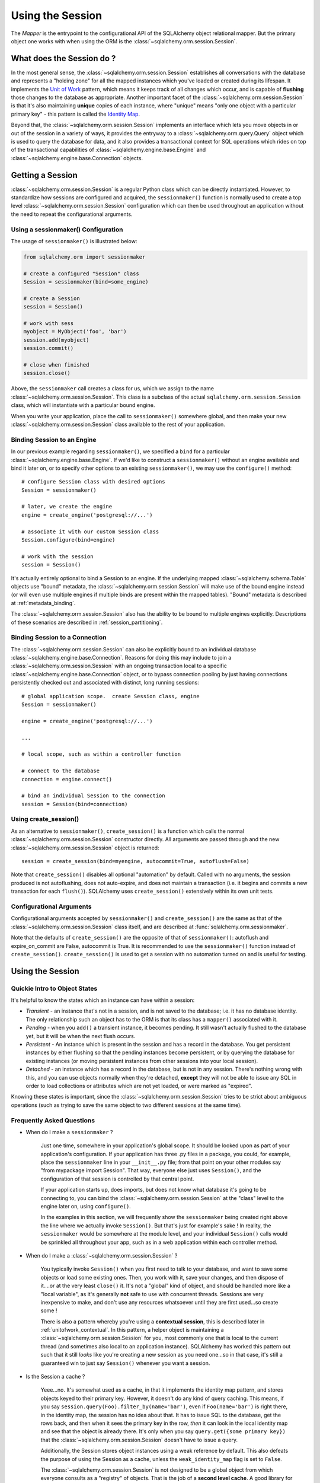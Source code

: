 .. _session_toplevel:

=================
Using the Session
=================

The `Mapper` is the entrypoint to the configurational API of the SQLAlchemy object relational mapper.  But the primary object one works with when using the ORM is the :class:`~sqlalchemy.orm.session.Session`.

What does the Session do ?
==========================

In the most general sense, the :class:`~sqlalchemy.orm.session.Session` establishes all conversations with the database and represents a "holding zone" for all the mapped instances which you've loaded or created during its lifespan.  It implements the `Unit of Work <http://martinfowler.com/eaaCatalog/unitOfWork.html>`_ pattern, which means it keeps track of all changes which occur, and is capable of **flushing** those changes to the database as appropriate.   Another important facet of the :class:`~sqlalchemy.orm.session.Session` is that it's also maintaining **unique** copies of each instance, where "unique" means "only one object with a particular primary key" - this pattern is called the `Identity Map <http://martinfowler.com/eaaCatalog/identityMap.html>`_.

Beyond that, the :class:`~sqlalchemy.orm.session.Session` implements an interface which lets you move objects in or out of the session in a variety of ways, it provides the entryway to a :class:`~sqlalchemy.orm.query.Query` object which is used to query the database for data, and it also provides a transactional context for SQL operations which rides on top of the transactional capabilities of :class:`~sqlalchemy.engine.base.Engine` and :class:`~sqlalchemy.engine.base.Connection` objects.

Getting a Session
=================

:class:`~sqlalchemy.orm.session.Session` is a regular Python class which can be directly instantiated.  However, to standardize how sessions are configured and acquired, the ``sessionmaker()`` function is normally used to create a top level :class:`~sqlalchemy.orm.session.Session` configuration which can then be used throughout an application without the need to repeat the configurational arguments.

Using a sessionmaker() Configuration
------------------------------------

The usage of ``sessionmaker()`` is illustrated below:

.. sourcecode:: python+sql

    from sqlalchemy.orm import sessionmaker

    # create a configured "Session" class
    Session = sessionmaker(bind=some_engine)

    # create a Session
    session = Session()

    # work with sess
    myobject = MyObject('foo', 'bar')
    session.add(myobject)
    session.commit()

    # close when finished
    session.close()

Above, the ``sessionmaker`` call creates a class for us, which we assign to the name :class:`~sqlalchemy.orm.session.Session`.  This class is a subclass of the actual ``sqlalchemy.orm.session.Session`` class, which will instantiate with a particular bound engine.

When you write your application, place the call to ``sessionmaker()`` somewhere global, and then make your new :class:`~sqlalchemy.orm.session.Session` class available to the rest of your application.

Binding Session to an Engine
----------------------------

In our previous example regarding ``sessionmaker()``, we specified a ``bind`` for a particular :class:`~sqlalchemy.engine.base.Engine`.  If we'd like to construct a ``sessionmaker()`` without an engine available and bind it later on, or to specify other options to an existing ``sessionmaker()``, we may use the ``configure()`` method::

    # configure Session class with desired options
    Session = sessionmaker()

    # later, we create the engine
    engine = create_engine('postgresql://...')

    # associate it with our custom Session class
    Session.configure(bind=engine)

    # work with the session
    session = Session()

It's actually entirely optional to bind a Session to an engine.  If the underlying mapped :class:`~sqlalchemy.schema.Table` objects use "bound" metadata, the :class:`~sqlalchemy.orm.session.Session` will make use of the bound engine instead (or will even use multiple engines if multiple binds are present within the mapped tables).  "Bound" metadata is described at :ref:`metadata_binding`.

The :class:`~sqlalchemy.orm.session.Session` also has the ability to be bound to multiple engines explicitly.   Descriptions of these scenarios are described in :ref:`session_partitioning`.

Binding Session to a Connection
-------------------------------

The :class:`~sqlalchemy.orm.session.Session` can also be explicitly bound to an individual database :class:`~sqlalchemy.engine.base.Connection`.  Reasons for doing this may include to join a :class:`~sqlalchemy.orm.session.Session` with an ongoing transaction local to a specific :class:`~sqlalchemy.engine.base.Connection` object, or to bypass connection pooling by just having connections persistently checked out and associated with distinct, long running sessions::

    # global application scope.  create Session class, engine
    Session = sessionmaker()

    engine = create_engine('postgresql://...')

    ...

    # local scope, such as within a controller function

    # connect to the database
    connection = engine.connect()

    # bind an individual Session to the connection
    session = Session(bind=connection)

Using create_session()
----------------------

As an alternative to ``sessionmaker()``, ``create_session()`` is a function which calls the normal :class:`~sqlalchemy.orm.session.Session` constructor directly.  All arguments are passed through and the new :class:`~sqlalchemy.orm.session.Session` object is returned::

    session = create_session(bind=myengine, autocommit=True, autoflush=False)

Note that ``create_session()`` disables all optional "automation" by default.  Called with no arguments, the session produced is not autoflushing, does not auto-expire, and does not maintain a transaction (i.e. it begins and commits a new transaction for each ``flush()``).  SQLAlchemy uses ``create_session()`` extensively within its own unit tests.

Configurational Arguments
-------------------------

Configurational arguments accepted by ``sessionmaker()`` and ``create_session()`` are the same as that of the :class:`~sqlalchemy.orm.session.Session` class itself, and are described at :func:`sqlalchemy.orm.sessionmaker`.

Note that the defaults of ``create_session()`` are the opposite of that of ``sessionmaker()``: autoflush and expire_on_commit are False, autocommit is True. It is recommended to use the ``sessionmaker()`` function instead of ``create_session()``. ``create_session()`` is used to get a session with no automation turned on and is useful for testing.

Using the Session
==================

Quickie Intro to Object States
------------------------------

It's helpful to know the states which an instance can have within a session:

* *Transient* - an instance that's not in a session, and is not saved to the database; i.e. it has no database identity.  The only relationship such an object has to the ORM is that its class has a ``mapper()`` associated with it.

* *Pending* - when you ``add()`` a transient instance, it becomes pending.  It still wasn't actually flushed to the database yet, but it will be when the next flush occurs.

* *Persistent* - An instance which is present in the session and has a record in the database.  You get persistent instances by either flushing so that the pending instances become persistent, or by querying the database for existing instances (or moving persistent instances from other sessions into your local session).

* *Detached* - an instance which has a record in the database, but is not in any session.  There's nothing wrong with this, and you can use objects normally when they're detached, **except** they will not be able to issue any SQL in order to load collections or attributes which are not yet loaded, or were marked as "expired".

Knowing these states is important, since the :class:`~sqlalchemy.orm.session.Session` tries to be strict about ambiguous operations (such as trying to save the same object to two different sessions at the same time).

Frequently Asked Questions
--------------------------

* When do I make a ``sessionmaker`` ?

    Just one time, somewhere in your application's global scope.  It should be looked upon as part of your application's configuration.  If your application has three .py files in a package, you could, for example, place the ``sessionmaker`` line in your ``__init__.py`` file; from that point on your other modules say "from mypackage import Session".   That way, everyone else just uses ``Session()``, and the configuration of that session is controlled by that central point.

    If your application starts up, does imports, but does not know what database it's going to be connecting to, you can bind the :class:`~sqlalchemy.orm.session.Session` at the "class" level to the engine later on, using ``configure()``.

    In the examples in this section, we will frequently show the ``sessionmaker`` being created right above the line where we actually invoke ``Session()``.  But that's just for example's sake !  In reality, the ``sessionmaker`` would be somewhere at the module level, and your individual ``Session()`` calls would be sprinkled all throughout your app, such as in a web application within each controller method.

* When do I make a :class:`~sqlalchemy.orm.session.Session` ?

    You typically invoke ``Session()`` when you first need to talk to your database, and want to save some objects or load some existing ones.  Then, you work with it, save your changes, and then dispose of it....or at the very least ``close()`` it.  It's not a "global" kind of object, and should be handled more like a "local variable", as it's generally **not** safe to use with concurrent threads.  Sessions are very inexpensive to make, and don't use any resources whatsoever until they are first used...so create some !

    There is also a pattern whereby you're using a **contextual session**, this is described later in :ref:`unitofwork_contextual`.  In this pattern, a helper object is maintaining a :class:`~sqlalchemy.orm.session.Session` for you, most commonly one that is local to the current thread (and sometimes also local to an application instance).  SQLAlchemy has worked this pattern out such that it still *looks* like you're creating a new session as you need one...so in that case, it's still a guaranteed win to just say ``Session()`` whenever you want a session.

* Is the Session a cache ?

    Yeee...no.  It's somewhat used as a cache, in that it implements the identity map pattern, and stores objects keyed to their primary key.  However, it doesn't do any kind of query caching.  This means, if you say ``session.query(Foo).filter_by(name='bar')``, even if ``Foo(name='bar')`` is right there, in the identity map, the session has no idea about that.  It has to issue SQL to the database, get the rows back, and then when it sees the primary key in the row, *then* it can look in the local identity map and see that the object is already there.  It's only when you say ``query.get({some primary key})`` that the :class:`~sqlalchemy.orm.session.Session` doesn't have to issue a query.

    Additionally, the Session stores object instances using a weak reference by default.  This also defeats the purpose of using the Session as a cache, unless the ``weak_identity_map`` flag is set to ``False``.

    The :class:`~sqlalchemy.orm.session.Session` is not designed to be a global object from which everyone consults as a "registry" of objects.  That is the job of a **second level cache**.  A good library for implementing second level caching is `Memcached <http://www.danga.com/memcached/>`_.  It *is* possible to "sort of" use the :class:`~sqlalchemy.orm.session.Session` in this manner, if you set it to be non-transactional and it never flushes any SQL, but it's not a terrific solution,  since if concurrent threads load the same objects at the same time, you may have multiple copies of the same objects present in collections.

* How can I get the :class:`~sqlalchemy.orm.session.Session` for a certain object ?

    Use the ``object_session()`` classmethod available on :class:`~sqlalchemy.orm.session.Session`::

        session = Session.object_session(someobject)

.. index::
   single: thread safety; sessions
   single: thread safety; Session

* Is the session thread-safe?

    Nope.  It has no thread synchronization of any kind built in, and particularly when you do a flush operation, it definitely is not open to concurrent threads accessing it, because it holds onto a single database connection at that point.  If you use a session which is non-transactional for read operations only, it's still not thread-"safe", but you also wont get any catastrophic failures either, since it opens and closes connections on an as-needed basis; it's just that different threads might load the same objects independently of each other, but only one will wind up in the identity map (however, the other one might still live in a collection somewhere).

    But the bigger point here is, you should not *want* to use the session with multiple concurrent threads.  That would be like having everyone at a restaurant all eat from the same plate.  The session is a local "workspace" that you use for a specific set of tasks; you don't want to, or need to, share that session with other threads who are doing some other task.  If, on the other hand, there are other threads  participating in the same task you are, such as in a desktop graphical application, then you would be sharing the session with those threads, but you also will have implemented a proper locking scheme (or your graphical framework does) so that those threads do not collide.

Querying
--------

The ``query()`` function takes one or more *entities* and returns a new :class:`~sqlalchemy.orm.query.Query` object which will issue mapper queries within the context of this Session.  An entity is defined as a mapped class, a :class:`~sqlalchemy.orm.mapper.Mapper` object, an orm-enabled *descriptor*, or an ``AliasedClass`` object::

    # query from a class
    session.query(User).filter_by(name='ed').all()

    # query with multiple classes, returns tuples
    session.query(User, Address).join('addresses').filter_by(name='ed').all()

    # query using orm-enabled descriptors
    session.query(User.name, User.fullname).all()

    # query from a mapper
    user_mapper = class_mapper(User)
    session.query(user_mapper)

When :class:`~sqlalchemy.orm.query.Query` returns results, each object instantiated is stored within the identity map.   When a row matches an object which is already present, the same object is returned.  In the latter case, whether or not the row is populated onto an existing object depends upon whether the attributes of the instance have been *expired* or not.  A default-configured :class:`~sqlalchemy.orm.session.Session` automatically expires all instances along transaction boundaries, so that with a normally isolated transaction, there shouldn't be any issue of instances representing data which is stale with regards to the current transaction.

Adding New or Existing Items
----------------------------

``add()`` is used to place instances in the session.  For *transient* (i.e. brand new) instances, this will have the effect of an INSERT taking place for those instances upon the next flush.  For instances which are *persistent* (i.e. were loaded by this session), they are already present and do not need to be added.  Instances which are *detached* (i.e. have been removed from a session) may be re-associated with a session using this method::

    user1 = User(name='user1')
    user2 = User(name='user2')
    session.add(user1)
    session.add(user2)

    session.commit()     # write changes to the database

To add a list of items to the session at once, use ``add_all()``::

    session.add_all([item1, item2, item3])

The ``add()`` operation **cascades** along the ``save-update`` cascade.  For more details see the section :ref:`unitofwork_cascades`.

Merging
-------

``merge()`` reconciles the current state of an instance and its associated children with existing data in the database, and returns a copy of the instance associated with the session.  Usage is as follows::

    merged_object = session.merge(existing_object)

When given an instance, it follows these steps:

  * It examines the primary key of the instance.  If it's present, it attempts to load an instance with that primary key (or pulls from the local identity map).
  * If there's no primary key on the given instance, or the given primary key does not exist in the database, a new instance is created.
  * The state of the given instance is then copied onto the located/newly created instance.
  * The operation is cascaded to associated child items along the ``merge`` cascade.  Note that all changes present on the given instance, including changes to collections, are merged.
  * The new instance is returned.

With ``merge()``, the given instance is not placed within the session, and can be associated with a different session or detached.  ``merge()`` is very useful for taking the state of any kind of object structure without regard for its origins or current session associations and placing that state within a session.   Here's two examples:

  * An application which reads an object structure from a file and wishes to save it to the database might parse the file, build up the structure, and then use ``merge()`` to save it to the database, ensuring that the data within the file is used to formulate the primary key of each element of the structure.  Later, when the file has changed, the same process can be re-run, producing a slightly different object structure, which can then be ``merged()`` in again, and the :class:`~sqlalchemy.orm.session.Session` will automatically update the database to reflect those changes.
  * A web application stores mapped entities within an HTTP session object.  When each request starts up, the serialized data can be merged into the session, so that the original entity may be safely shared among requests and threads.

``merge()`` is frequently used by applications which implement their own second level caches.  This refers to an application which uses an in memory dictionary, or an tool like Memcached to store objects over long running spans of time.  When such an object needs to exist within a :class:`~sqlalchemy.orm.session.Session`, ``merge()`` is a good choice since it leaves the original cached object untouched.  For this use case, merge provides a keyword option called ``load=False``.  When this boolean flag is set to ``False``, ``merge()`` will not issue any SQL to reconcile the given object against the current state of the database, thereby reducing query overhead.   The limitation is that the given object and all of its children may not contain any pending changes, and it's also of course possible that newer information in the database will not be present on the merged object, since no load is issued.

Deleting
--------

The ``delete`` method places an instance into the Session's list of objects to be marked as deleted::

    # mark two objects to be deleted
    session.delete(obj1)
    session.delete(obj2)

    # commit (or flush)
    session.commit()

The big gotcha with ``delete()`` is that **nothing is removed from collections**.  Such as, if a ``User`` has a collection of three ``Addresses``, deleting an ``Address`` will not remove it from ``user.addresses``::

    >>> address = user.addresses[1]
    >>> session.delete(address)
    >>> session.flush()
    >>> address in user.addresses
    True

The solution is to use proper cascading::

    mapper(User, users_table, properties={
        'addresses':relation(Address, cascade="all, delete, delete-orphan")
    })
    del user.addresses[1]
    session.flush()

Deleting based on Filter Criterion
~~~~~~~~~~~~~~~~~~~~~~~~~~~~~~~~~~

The caveat with ``Session.delete()`` is that you need to have an object handy already in order to delete.   The Query includes a ``delete()`` method which deletes based on filtering criteria::

    session.query(User).filter(User.id==7).delete()

The ``Query.delete()`` method includes functionality to "expire" objects already in the session which
match the criteria.   However it does have some caveats, including that "delete" and "delete-orphan"
cascades won't be fully expressed for collections which are already loaded.  See the API docs for :meth:`~sqlalchemy.orm.query.Query.delete` for more details.

Flushing
--------

When the :class:`~sqlalchemy.orm.session.Session` is used with its default configuration, the flush step is nearly always done transparently.  Specifically, the flush occurs before any individual :class:`~sqlalchemy.orm.query.Query` is issued, as well as within the ``commit()`` call before the transaction is committed.  It also occurs before a SAVEPOINT is issued when ``begin_nested()`` is used.

Regardless of the autoflush setting, a flush can always be forced by issuing ``flush()``::

    session.flush()

The "flush-on-Query" aspect of the behavior can be disabled by constructing ``sessionmaker()`` with the flag ``autoflush=False``::

    Session = sessionmaker(autoflush=False)

Additionally, autoflush can be temporarily disabled by setting the ``autoflush`` flag at any time::

    mysession = Session()
    mysession.autoflush = False

Some autoflush-disable recipes are available at `DisableAutoFlush <http://www.sqlalchemy.org/trac/wiki/UsageRecipes/DisableAutoflush>`_.

The flush process *always* occurs within a transaction, even if the :class:`~sqlalchemy.orm.session.Session` has been configured with ``autocommit=True``, a setting that disables the session's persistent transactional state.  If no transaction is present, ``flush()`` creates its own transaction and commits it.  Any failures during flush will always result in a rollback of whatever transaction is present.  If the Session is not in ``autocommit=True`` mode, an explicit call to ``rollback()`` is required after a flush fails, even though the underlying transaction will have been rolled back already - this is so that the overall nesting pattern of so-called "subtransactions" is consistently maintained.

Committing
----------

``commit()`` is used to commit the current transaction.  It always issues ``flush()`` beforehand to flush any remaining state to the database; this is independent of the "autoflush" setting.   If no transaction is present, it raises an error.  Note that the default behavior of the :class:`~sqlalchemy.orm.session.Session` is that a transaction is always present; this behavior can be disabled by setting ``autocommit=True``.  In autocommit mode, a transaction can be initiated by calling the ``begin()`` method.

Another behavior of ``commit()`` is that by default it expires the state of all instances present after the commit is complete.  This is so that when the instances are next accessed, either through attribute access or by them being present in a :class:`~sqlalchemy.orm.query.Query` result set, they receive the most recent state.  To disable this behavior, configure ``sessionmaker()`` with ``expire_on_commit=False``.

Normally, instances loaded into the :class:`~sqlalchemy.orm.session.Session` are never changed by subsequent queries; the assumption is that the current transaction is isolated so the state most recently loaded is correct as long as the transaction continues.  Setting ``autocommit=True`` works against this model to some degree since the :class:`~sqlalchemy.orm.session.Session` behaves in exactly the same way with regard to attribute state, except no transaction is present.

Rolling Back
------------

``rollback()`` rolls back the current transaction.   With a default configured session, the post-rollback state of the session is as follows:

  * All connections are rolled back and returned to the connection pool, unless the Session was bound directly to a Connection, in which case the connection is still maintained (but still rolled back).
  * Objects which were initially in the *pending* state when they were added to the :class:`~sqlalchemy.orm.session.Session` within the lifespan of the transaction are expunged, corresponding to their INSERT statement being rolled back.  The state of their attributes remains unchanged.
  * Objects which were marked as *deleted* within the lifespan of the transaction are promoted back to the *persistent* state, corresponding to their DELETE statement being rolled back.  Note that if those objects were first *pending* within the transaction, that operation takes precedence instead.
  * All objects not expunged are fully expired.

With that state understood, the :class:`~sqlalchemy.orm.session.Session` may safely continue usage after a rollback occurs.

When a ``flush()`` fails, typically for reasons like primary key, foreign key, or "not nullable" constraint violations, a ``rollback()`` is issued automatically (it's currently not possible for a flush to continue after a partial failure).  However, the flush process always uses its own transactional demarcator called a *subtransaction*, which is described more fully in the docstrings for :class:`~sqlalchemy.orm.session.Session`.  What it means here is that even though the database transaction has been rolled back, the end user must still issue ``rollback()`` to fully reset the state of the :class:`~sqlalchemy.orm.session.Session`.

Expunging
---------

Expunge removes an object from the Session, sending persistent instances to the detached state, and pending instances to the transient state:

.. sourcecode:: python+sql

    session.expunge(obj1)

To remove all items, call ``session.expunge_all()`` (this method was formerly known as ``clear()``).

Closing
-------

The ``close()`` method issues a ``expunge_all()``, and releases any transactional/connection resources.  When connections are returned to the connection pool, transactional state is rolled back as well.

Refreshing / Expiring
---------------------

To assist with the Session's "sticky" behavior of instances which are present, individual objects can have all of their attributes immediately re-loaded from the database, or marked as "expired" which will cause a re-load to occur upon the next access of any of the object's mapped attributes.  This includes all relationships, so lazy-loaders will be re-initialized, eager relationships will be repopulated.  Any changes marked on the object are discarded::

    # immediately re-load attributes on obj1, obj2
    session.refresh(obj1)
    session.refresh(obj2)

    # expire objects obj1, obj2, attributes will be reloaded
    # on the next access:
    session.expire(obj1)
    session.expire(obj2)

``refresh()`` and ``expire()`` also support being passed a list of individual attribute names in which to be refreshed.  These names can reference any attribute, column-based or relation based::

    # immediately re-load the attributes 'hello', 'world' on obj1, obj2
    session.refresh(obj1, ['hello', 'world'])
    session.refresh(obj2, ['hello', 'world'])

    # expire the attributes 'hello', 'world' objects obj1, obj2, attributes will be reloaded
    # on the next access:
    session.expire(obj1, ['hello', 'world'])
    session.expire(obj2, ['hello', 'world'])

The full contents of the session may be expired at once using ``expire_all()``::

    session.expire_all()

``refresh()`` and ``expire()`` are usually not needed when working with a default-configured :class:`~sqlalchemy.orm.session.Session`.  The usual need is when an UPDATE or DELETE has been issued manually within the transaction using ``Session.execute()``.

Session Attributes
------------------

The :class:`~sqlalchemy.orm.session.Session` itself acts somewhat like a set-like collection.  All items present may be accessed using the iterator interface::

    for obj in session:
        print obj

And presence may be tested for using regular "contains" semantics::

    if obj in session:
        print "Object is present"

The session is also keeping track of all newly created (i.e. pending) objects, all objects which have had changes since they were last loaded or saved (i.e. "dirty"), and everything that's been marked as deleted::

    # pending objects recently added to the Session
    session.new

    # persistent objects which currently have changes detected
    # (this collection is now created on the fly each time the property is called)
    session.dirty

    # persistent objects that have been marked as deleted via session.delete(obj)
    session.deleted

Note that objects within the session are by default *weakly referenced*.  This means that when they are dereferenced in the outside application, they fall out of scope from within the :class:`~sqlalchemy.orm.session.Session` as well and are subject to garbage collection by the Python interpreter.  The exceptions to this include objects which are pending, objects which are marked as deleted, or persistent objects which have pending changes on them.  After a full flush, these collections are all empty, and all objects are again weakly referenced.  To disable the weak referencing behavior and force all objects within the session to remain until explicitly expunged, configure ``sessionmaker()`` with the ``weak_identity_map=False`` setting.

.. _unitofwork_cascades:

Cascades
========

Mappers support the concept of configurable *cascade* behavior on :func:`~sqlalchemy.orm.relation()` constructs.  This behavior controls how the Session should treat the instances that have a parent-child relationship with another instance that is operated upon by the Session.  Cascade is indicated as a comma-separated list of string keywords, with the possible values ``all``, ``delete``, ``save-update``, ``refresh-expire``, ``merge``, ``expunge``, and ``delete-orphan``.

Cascading is configured by setting the ``cascade`` keyword argument on a ``relation()``::

    mapper(Order, order_table, properties={
        'items' : relation(Item, items_table, cascade="all, delete-orphan"),
        'customer' : relation(User, users_table, user_orders_table, cascade="save-update"),
    })

The above mapper specifies two relations, ``items`` and ``customer``.  The ``items`` relationship specifies "all, delete-orphan" as its ``cascade`` value, indicating that all  ``add``, ``merge``, ``expunge``, ``refresh`` ``delete`` and ``expire`` operations performed on a parent ``Order`` instance should also be performed on the child ``Item`` instances attached to it.  The ``delete-orphan`` cascade value additionally indicates that if an ``Item`` instance is no longer associated with an ``Order``, it should also be deleted.  The "all, delete-orphan" cascade argument allows a so-called *lifecycle* relationship between an ``Order`` and an ``Item`` object.

The ``customer`` relationship specifies only the "save-update" cascade value, indicating most operations will not be cascaded from a parent ``Order`` instance to a child ``User`` instance except for the ``add()`` operation.  "save-update" cascade indicates that an ``add()`` on the parent will cascade to all child items, and also that items added to a parent which is already present in the session will also be added.  "save-update" cascade also cascades the *pending history* of a relation()-based attribute, meaning that objects which were removed from a scalar or collection attribute whose changes have not yet been flushed are also placed into the new session - this so that foreign key clear operations and deletions will take place (new in 0.6).

Note that the ``delete-orphan`` cascade only functions for relationships where the target object can have a single parent at a time, meaning it is only appropriate for one-to-one or one-to-many relationships.  For a :func:`~sqlalchemy.orm.relation` which establishes one-to-one via a local foreign key, i.e. a many-to-one that stores only a single parent, or one-to-one/one-to-many via a "secondary" (association) table, a warning will be issued if ``delete-orphan`` is configured.  To disable this warning, also specify the ``single_parent=True`` flag on the relationship, which constrains objects to allow attachment to only one parent at a time.

The default value for ``cascade`` on :func:`~sqlalchemy.orm.relation()` is ``save-update, merge``.

.. _unitofwork_transaction:

Managing Transactions
=====================

The :class:`~sqlalchemy.orm.session.Session` manages transactions across all engines associated with it.  As the :class:`~sqlalchemy.orm.session.Session` receives requests to execute SQL statements using a particular :class:`~sqlalchemy.engine.base.Engine` or :class:`~sqlalchemy.engine.base.Connection`, it adds each individual :class:`~sqlalchemy.engine.base.Engine` encountered to its transactional state and maintains an open connection for each one (note that a simple application normally has just one :class:`~sqlalchemy.engine.base.Engine`).  At commit time, all unflushed data is flushed, and each individual transaction is committed.  If the underlying databases support two-phase semantics, this may be used by the Session as well if two-phase transactions are enabled.

Normal operation ends the transactional state using the ``rollback()`` or ``commit()`` methods.  After either is called, the :class:`~sqlalchemy.orm.session.Session` starts a new transaction::

    Session = sessionmaker()
    session = Session()
    try:
        item1 = session.query(Item).get(1)
        item2 = session.query(Item).get(2)
        item1.foo = 'bar'
        item2.bar = 'foo'

        # commit- will immediately go into a new transaction afterwards
        session.commit()
    except:
        # rollback - will immediately go into a new transaction afterwards.
        session.rollback()

A session which is configured with ``autocommit=True`` may be placed into a transaction using ``begin()``.  With an ``autocommit=True`` session that's been placed into a transaction using ``begin()``, the session releases all connection resources after a ``commit()`` or ``rollback()`` and remains transaction-less (with the exception of flushes) until the next ``begin()`` call::

    Session = sessionmaker(autocommit=True)
    session = Session()
    session.begin()
    try:
        item1 = session.query(Item).get(1)
        item2 = session.query(Item).get(2)
        item1.foo = 'bar'
        item2.bar = 'foo'
        session.commit()
    except:
        session.rollback()
        raise

The ``begin()`` method also returns a transactional token which is compatible with the Python 2.6 ``with`` statement::

    Session = sessionmaker(autocommit=True)
    session = Session()
    with session.begin():
        item1 = session.query(Item).get(1)
        item2 = session.query(Item).get(2)
        item1.foo = 'bar'
        item2.bar = 'foo'

Using SAVEPOINT
---------------

SAVEPOINT transactions, if supported by the underlying engine, may be delineated using the ``begin_nested()`` method::

    Session = sessionmaker()
    session = Session()
    session.add(u1)
    session.add(u2)

    session.begin_nested() # establish a savepoint
    session.add(u3)
    session.rollback()  # rolls back u3, keeps u1 and u2

    session.commit() # commits u1 and u2

``begin_nested()`` may be called any number of times, which will issue a new SAVEPOINT with a unique identifier for each call.  For each ``begin_nested()`` call, a corresponding ``rollback()`` or ``commit()`` must be issued.

When ``begin_nested()`` is called, a ``flush()`` is unconditionally issued (regardless of the ``autoflush`` setting).  This is so that when a ``rollback()`` occurs, the full state of the session is expired, thus causing all subsequent attribute/instance access to reference the full state of the :class:`~sqlalchemy.orm.session.Session` right before ``begin_nested()`` was called.

Enabling Two-Phase Commit
-------------------------

Finally, for MySQL, PostgreSQL, and soon Oracle as well, the session can be instructed to use two-phase commit semantics. This will coordinate the committing of transactions across databases so that the transaction is either committed or rolled back in all databases. You can also ``prepare()`` the session for interacting with transactions not managed by SQLAlchemy. To use two phase transactions set the flag ``twophase=True`` on the session::

    engine1 = create_engine('postgresql://db1')
    engine2 = create_engine('postgresql://db2')

    Session = sessionmaker(twophase=True)

    # bind User operations to engine 1, Account operations to engine 2
    Session.configure(binds={User:engine1, Account:engine2})

    session = Session()

    # .... work with accounts and users

    # commit.  session will issue a flush to all DBs, and a prepare step to all DBs,
    # before committing both transactions
    session.commit()

Embedding SQL Insert/Update Expressions into a Flush
=====================================================

This feature allows the value of a database column to be set to a SQL expression instead of a literal value.  It's especially useful for atomic updates, calling stored procedures, etc.  All you do is assign an expression to an attribute::

    class SomeClass(object):
        pass
    mapper(SomeClass, some_table)

    someobject = session.query(SomeClass).get(5)

    # set 'value' attribute to a SQL expression adding one
    someobject.value = some_table.c.value + 1

    # issues "UPDATE some_table SET value=value+1"
    session.commit()

This technique works both for INSERT and UPDATE statements.  After the flush/commit operation, the ``value`` attribute on ``someobject`` above is expired, so that when next accessed the newly generated value will be loaded from the database.

Using SQL Expressions with Sessions
====================================

SQL expressions and strings can be executed via the :class:`~sqlalchemy.orm.session.Session` within its transactional context.  This is most easily accomplished using the ``execute()`` method, which returns a :class:`~sqlalchemy.engine.base.ResultProxy` in the same manner as an :class:`~sqlalchemy.engine.base.Engine` or :class:`~sqlalchemy.engine.base.Connection`::

    Session = sessionmaker(bind=engine)
    session = Session()

    # execute a string statement
    result = session.execute("select * from table where id=:id", {'id':7})

    # execute a SQL expression construct
    result = session.execute(select([mytable]).where(mytable.c.id==7))

The current :class:`~sqlalchemy.engine.base.Connection` held by the :class:`~sqlalchemy.orm.session.Session` is accessible using the ``connection()`` method::

    connection = session.connection()

The examples above deal with a :class:`~sqlalchemy.orm.session.Session` that's bound to a single :class:`~sqlalchemy.engine.base.Engine` or :class:`~sqlalchemy.engine.base.Connection`.  To execute statements using a :class:`~sqlalchemy.orm.session.Session` which is bound either to multiple engines, or none at all (i.e. relies upon bound metadata), both ``execute()`` and ``connection()`` accept a ``mapper`` keyword argument, which is passed a mapped class or :class:`~sqlalchemy.orm.mapper.Mapper` instance, which is used to locate the proper context for the desired engine::

    Session = sessionmaker()
    session = Session()

    # need to specify mapper or class when executing
    result = session.execute("select * from table where id=:id", {'id':7}, mapper=MyMappedClass)

    result = session.execute(select([mytable], mytable.c.id==7), mapper=MyMappedClass)

    connection = session.connection(MyMappedClass)

Joining a Session into an External Transaction
===============================================

If a :class:`~sqlalchemy.engine.base.Connection` is being used which is already in a transactional state (i.e. has a :class:`~sqlalchemy.engine.base.Transaction`), a :class:`~sqlalchemy.orm.session.Session` can be made to participate within that transaction by just binding the :class:`~sqlalchemy.orm.session.Session` to that :class:`~sqlalchemy.engine.base.Connection`::

    Session = sessionmaker()

    # non-ORM connection + transaction
    conn = engine.connect()
    trans = conn.begin()

    # create a Session, bind to the connection
    session = Session(bind=conn)

    # ... work with session

    session.commit() # commit the session
    session.close()  # close it out, prohibit further actions

    trans.commit() # commit the actual transaction

Note that above, we issue a ``commit()`` both on the :class:`~sqlalchemy.orm.session.Session` as well as the :class:`~sqlalchemy.engine.base.Transaction`.  This is an example of where we take advantage of :class:`~sqlalchemy.engine.base.Connection`'s ability to maintain *subtransactions*, or nested begin/commit pairs.  The :class:`~sqlalchemy.orm.session.Session` is used exactly as though it were managing the transaction on its own; its ``commit()`` method issues its ``flush()``, and commits the subtransaction.   The subsequent transaction the :class:`~sqlalchemy.orm.session.Session` starts after commit will not begin until it's next used.  Above we issue a ``close()`` to prevent this from occurring.  Finally, the actual transaction is committed using ``Transaction.commit()``.

When using the ``threadlocal`` engine context, the process above is simplified; the :class:`~sqlalchemy.orm.session.Session` uses the same connection/transaction as everyone else in the current thread, whether or not you explicitly bind it::

    engine = create_engine('postgresql://mydb', strategy="threadlocal")
    engine.begin()

    session = Session()  # session takes place in the transaction like everyone else

    # ... go nuts

    engine.commit() # commit the transaction

.. _unitofwork_contextual:

Contextual/Thread-local Sessions
=================================

A common need in applications, particularly those built around web frameworks, is the ability to "share" a :class:`~sqlalchemy.orm.session.Session` object among disparate parts of an application, without needing to pass the object explicitly to all method and function calls.  What you're really looking for is some kind of "global" session object, or at least "global" to all the parts of an application which are tasked with servicing the current request.  For this pattern, SQLAlchemy provides the ability to enhance the :class:`~sqlalchemy.orm.session.Session` class generated by ``sessionmaker()`` to provide auto-contextualizing support.  This means that whenever you create a :class:`~sqlalchemy.orm.session.Session` instance with its constructor, you get an *existing* :class:`~sqlalchemy.orm.session.Session` object which is bound to some "context".  By default, this context is the current thread.  This feature is what previously was accomplished using the ``sessioncontext`` SQLAlchemy extension.

Creating a Thread-local Context
-------------------------------

The ``scoped_session()`` function wraps around the ``sessionmaker()`` function, and produces an object which behaves the same as the :class:`~sqlalchemy.orm.session.Session` subclass returned by ``sessionmaker()``::

    from sqlalchemy.orm import scoped_session, sessionmaker
    Session = scoped_session(sessionmaker())

However, when you instantiate this :class:`~sqlalchemy.orm.session.Session` "class", in reality the object is pulled from a threadlocal variable, or if it doesn't exist yet, it's created using the underlying class generated by ``sessionmaker()``::

    >>> # call Session() the first time.  the new Session instance is created.
    >>> session = Session()

    >>> # later, in the same application thread, someone else calls Session()
    >>> session2 = Session()

    >>> # the two Session objects are *the same* object
    >>> session is session2
    True

Since the ``Session()`` constructor now returns the same :class:`~sqlalchemy.orm.session.Session` object every time within the current thread, the object returned by ``scoped_session()`` also implements most of the :class:`~sqlalchemy.orm.session.Session` methods and properties at the "class" level, such that you don't even need to instantiate ``Session()``::

    # create some objects
    u1 = User()
    u2 = User()

    # save to the contextual session, without instantiating
    Session.add(u1)
    Session.add(u2)

    # view the "new" attribute
    assert u1 in Session.new

    # commit changes
    Session.commit()

The contextual session may be disposed of by calling ``Session.remove()``::

    # remove current contextual session
    Session.remove()

After ``remove()`` is called, the next operation with the contextual session will start a new :class:`~sqlalchemy.orm.session.Session` for the current thread.

.. _session_lifespan:

Lifespan of a Contextual Session
--------------------------------

A (really, really) common question is when does the contextual session get created, when does it get disposed ?  We'll consider a typical lifespan as used in a web application::

    Web Server          Web Framework        User-defined Controller Call
    --------------      --------------       ------------------------------
    web request    ->
                        call controller ->   # call Session().  this establishes a new,
                                             # contextual Session.
                                             session = Session()

                                             # load some objects, save some changes
                                             objects = session.query(MyClass).all()

                                             # some other code calls Session, it's the
                                             # same contextual session as "sess"
                                             session2 = Session()
                                             session2.add(foo)
                                             session2.commit()

                                             # generate content to be returned
                                             return generate_content()
                        Session.remove() <-
    web response   <-

The above example illustrates an explicit call to ``Session.remove()``.  This has the effect such that each web request starts fresh with a brand new session.   When integrating with a web framework, there's actually many options on how to proceed for this step:

* Session.remove() - this is the most cut and dry approach; the :class:`~sqlalchemy.orm.session.Session` is thrown away, all of its transactional/connection resources are closed out, everything within it is explicitly gone.  A new :class:`~sqlalchemy.orm.session.Session` will be used on the next request.
* Session.close() - Similar to calling ``remove()``, in that all objects are explicitly expunged and all transactional/connection resources closed, except the actual :class:`~sqlalchemy.orm.session.Session` object hangs around.  It doesn't make too much difference here unless the start of the web request would like to pass specific options to the initial construction of ``Session()``, such as a specific :class:`~sqlalchemy.engine.base.Engine` to bind to.
* Session.commit() - In this case, the behavior is that any remaining changes pending are flushed, and the transaction is committed.  The full state of the session is expired, so that when the next web request is started, all data will be reloaded.  In reality, the contents of the :class:`~sqlalchemy.orm.session.Session` are weakly referenced anyway so its likely that it will be empty on the next request in any case.
* Session.rollback() - Similar to calling commit, except we assume that the user would have called commit explicitly if that was desired; the ``rollback()`` ensures that no transactional state remains and expires all data, in the case that the request was aborted and did not roll back itself.
* do nothing - this is a valid option as well.  The controller code is responsible for doing one of the above steps at the end of the request.

Scoped Session API docs: :func:`sqlalchemy.orm.scoped_session`

.. _session_partitioning:

Partitioning Strategies
=======================

Vertical Partitioning
---------------------

Vertical partitioning places different kinds of objects, or different tables, across multiple databases::

    engine1 = create_engine('postgresql://db1')
    engine2 = create_engine('postgresql://db2')

    Session = sessionmaker(twophase=True)

    # bind User operations to engine 1, Account operations to engine 2
    Session.configure(binds={User:engine1, Account:engine2})

    session = Session()

Horizontal Partitioning
-----------------------

Horizontal partitioning partitions the rows of a single table (or a set of tables) across multiple databases.

See the "sharding" example in `attribute_shard.py <http://www.sqlalchemy.org/trac/browser/sqlalchemy/trunk/examples/sharding/attribute_shard.py>`_

Extending Session
=================

Extending the session can be achieved through subclassing as well as through a simple extension class, which resembles the style of :ref:`extending_mapper` called :class:`~sqlalchemy.orm.interfaces.SessionExtension`.  See the docstrings for more information on this class' methods.

Basic usage is similar to :class:`~sqlalchemy.orm.interfaces.MapperExtension`::

    class MySessionExtension(SessionExtension):
        def before_commit(self, session):
            print "before commit!"

    Session = sessionmaker(extension=MySessionExtension())

or with :func:`~sqlalchemy.orm.create_session()`::

    session = create_session(extension=MySessionExtension())

The same :class:`~sqlalchemy.orm.interfaces.SessionExtension` instance can be used with any number of sessions.
